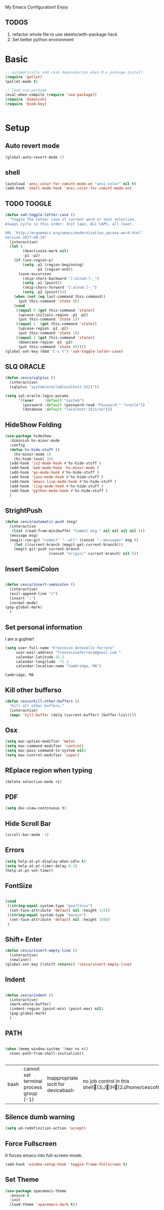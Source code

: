 My Emacs Configuration! Enjoy

** TODOS
1. refactor whole file to use skeeto/with-package hack
2. Set better python environment

* Basic

  #+BEGIN_SRC emacs-lisp
;; automatically add cask dependencies when M-x package-install
(require 'pallet)
(pallet-mode t)

;; load use-package
(eval-when-compile (require 'use-package))
(require 'diminish)
(require 'bind-key)


  #+END_SRC

* Setup

** Auto revert mode
   #+begin_src emacs-lisp
(global-auto-revert-mode 1)
   #+end_src

** shell
   #+begin_src emacs-lisp
(autoload 'ansi-color-for-comint-mode-on "ansi-color" nil t)
(add-hook 'shell-mode-hook 'ansi-color-for-comint-mode-on)
   #+end_src

** TODO TOOGLE
   #+begin_src emacs-lisp
(defun xah-toggle-letter-case ()
  "Toggle The letter case of current word or text selection.
Always cycle in this order: Init Caps, ALL CAPS, all lower.

URL `http://ergoemacs.org/emacs/modernization_upcase-word.html'
Version 2017-04-19"
  (interactive)
  (let (
        (deactivate-mark nil)
        -p1 -p2)
    (if (use-region-p)
        (setq -p1 (region-beginning)
              -p2 (region-end))
      (save-excursion
        (skip-chars-backward "[:alnum:]-_")
        (setq -p1 (point))
        (skip-chars-forward "[:alnum:]-_")
        (setq -p2 (point))))
    (when (not (eq last-command this-command))
      (put this-command 'state 0))
    (cond
     ((equal 0 (get this-command 'state))
      (upcase-initials-region -p1 -p2)
      (put this-command 'state 1))
     ((equal 1  (get this-command 'state))
      (upcase-region -p1 -p2)
      (put this-command 'state 2))
     ((equal 2 (get this-command 'state))
      (downcase-region -p1 -p2)
      (put this-command 'state 0)))))
(global-set-key (kbd "C-c t") 'xah-toggle-letter-case)
   #+end_src

** SLQ ORACLE
   #+begin_src emacs-lisp
(defun cesco/sqlplus ()
  (interactive)
  (sqlplus "system/oracle@localhost:1521"))

(setq sql-oracle-login-params
      '((user     :default "system")
        (password :default (password-read "Password:" "oracle"))
        (database :default "localhost:1521/xe")))
   #+end_src

** HideShow Folding
   #+begin_src emacs-lisp
(use-package hideshow
  :diminish hs-minor-mode
  :config
  (defun hs-hide-stuff ()
    (hs-minor-mode 1)
    (hs-hide-level 3))
  (add-hook 'js2-mode-hook #'hs-hide-stuff )
  (add-hook 'web-mode-hook 'hs-minor-mode )
  (add-hook 'go-mode-hook #'hs-hide-stuff )
  (add-hook 'java-mode-hook #'hs-hide-stuff )
  (add-hook 'emacs-lisp-mode-hook #'hs-hide-stuff )
  (add-hook 'lisp-mode-hook #'hs-hide-stuff )
  (add-hook 'python-mode-hook #'hs-hide-stuff )
  )
   #+end_src

** StrightPush
   #+begin_src emacs-lisp
(defun cesco/automatic-push (msg)
  (interactive
   (list (read-from-minibuffer "Commit msg:" nil nil nil nil )))
  (message msg)
  (magit-run-git "commit" "--all" (concat "--message=" msg ))
    (let ((current-branch (magit-get-current-branch)))
    (magit-git-push current-branch
                    (concat "origin/" current-branch) nil )))
   #+end_src

** Insert SemiColon
   #+begin_src emacs-lisp

(defun cesco/insert-semicolon ()
  (interactive)
  (evil-append-line "1")
  (insert ";")
  (normal-mode)
(pop-global-mark)
  )
   #+end_src

** Set personal information
   I am a gopher!
   #+BEGIN_SRC emacs-lisp
   (setq user-full-name "Francesco Antonello Ferraro"
        user-mail-address "francescoaferraro@gmail.com "
        calendar-latitude 42.2
        calendar-longitude -71.1
        calendar-location-name "Cambridge, MA")
   #+END_SRC

   #+RESULTS:
   : Cambridge, MA

** Kill other bufferso

   #+BEGIN_SRC emacs-lisp
     (defun cesco/kill-other-buffers ()
       "Kill all other buffers."
       (interactive)
       (mapc 'kill-buffer (delq (current-buffer) (buffer-list))))
   #+END_SRC

** Osx

   #+BEGIN_SRC emacs-lisp
(setq mac-option-modifier 'meta)
(setq mac-command-modifier 'control)
(setq mac-pass-command-to-system nil)
(setq mac-control-modifier 'super)
   #+END_SRC

** REplace region when typing

   #+BEGIN_SRC emacs-lisp
(delete-selection-mode +1)
   #+END_SRC

** PDF

   #+BEGIN_SRC emacs-lisp
(setq doc-view-continuous t)
   #+END_SRC

** Hide Scroll Bar

   #+begin_src emacs-lisp
(scroll-bar-mode -1)
   #+end_src

** Errors

   #+BEGIN_SRC emacs-lisp
(setq help-at-pt-display-when-idle t)
(setq help-at-pt-timer-delay 0.1)
(help-at-pt-set-timer)
   #+END_SRC

** FontSize

   #+BEGIN_SRC emacs-lisp

(cond
 ((string-equal system-type "gnu/linux")
  (set-face-attribute 'default nil :height 115))
 ((string-equal system-type "darwin")
  (set-face-attribute 'default nil :height 150))
 )

   #+END_SRC

** Shift+ Enter

   #+BEGIN_SRC emacs-lisp
     (defun cesco/insert-empty-line ()
       (interactive)
       (newline))
     (global-set-key [(shift return)] 'cesco/insert-empty-line)
   #+END_SRC

** Indent
   #+BEGIN_SRC emacs-lisp

     (defun cesco/indent ()
       (interactive)
       (mark-whole-buffer)
       (indent-region (point-min) (point-max) nil)
       (pop-global-mark)
       )

   #+END_SRC

** PATH

   #+BEGIN_SRC emacs-lisp

(when (memq window-system '(mac ns x))
  (exec-path-from-shell-initialize))


   #+END_SRC

   #+RESULTS:
   | bash | cannot set terminal process group (-1) | Inappropriate ioctl for devicebash | no job control in this shell[3;J[H[2J/home/cescoferraro/.nvm/versions/node/v6.10.2/bin | bash | cannot set terminal process group (-1) | Inappropriate ioctl for devicebash | no job control in this shell[3;J[H[2Jbash | cannot set terminal process group (-1) | Inappropriate ioctl for devicebash | no job control in this shell[3;J[H[2Jbash | cannot set terminal process group (-1) | Inappropriate ioctl for devicebash | no job control in this shell[3;J[H[2J/home/cescoferraro/.cargo/bin | /home/cescoferraro/bin | /usr/local/sbin | /usr/local/bin | /usr/sbin | /usr/bin | /sbin | /bin | /usr/games | /usr/local/games |

** Silence dumb warning

   #+BEGIN_SRC emacs-lisp
(setq ad-redefinition-action 'accept)
   #+END_SRC

** Force Fullscreen
   It forces emacs into full-screen-mode.
   #+BEGIN_SRC emacs-lisp
(add-hook 'window-setup-hook 'toggle-frame-fullscreen t)
   #+END_SRC

** Set Theme
   #+BEGIN_SRC emacs-lisp
(use-package spacemacs-theme
  :ensure t
  :init
  (load-theme 'spacemacs-dark t))
   #+END_SRC

** Hide ToolBar

   #+BEGIN_SRC emacs-lisp
(tool-bar-mode -1)
   #+END_SRC

** DEletion Mode
   #+BEGIN_SRC emacs-lisp
   (delete-selection-mode 1)
   #+END_SRC

   #+RESULTS:
   : t

** SimpleClipo

   #+BEGIN_SRC emacs-lisp
     (use-package simpleclip :ensure t
       :config

       (defun copy-to-x-clipboard ()
         (interactive)
         (let ((thing (if (region-active-p)
   		       (buffer-substring-no-properties (region-beginning) (region-end))
   		     (thing-at-point 'symbol))))
   	(simpleclip-set-contents thing)
   	(message "thing => clipboard!")))

       (defun paste-from-x-clipboard()
         "Paste string clipboard"
         (interactive)
         (insert (simpleclip-get-contents)))

       ;; Press `Alt-Y' to paste from clibpoard when in minibuffer
       (defun my/paste-in-minibuffer ()
         (local-set-key (kbd "M-y") 'paste-from-x-clipboard))
       (add-hook 'minibuffer-setup-hook 'my/paste-in-minibuffer)
       )
   #+END_SRC

** Autosave & backup files

   #+BEGIN_SRC emacs-lisp

(setq backup-directory-alist
      `((".*" . ,temporary-file-directory)))
(setq auto-save-file-name-transforms
      `((".*" ,temporary-file-directory t)))

   #+END_SRC

** Y&N

   #+BEGIN_SRC emacs-lisp
     (defalias 'yes-or-no-p 'y-or-n-p)
   #+END_SRC

** Narrow & WIdening

   #+BEGIN_SRC emacs-lisp
(defun narrow-or-widen-dwim (p)
  "If the buffer is narrowed, it widens. Otherwise, it narrows intelligently.
Intelligently means: region, org-src-block, org-subtree, or defun,
whichever applies first.
Narrowing to org-src-block actually calls `org-edit-src-code'.

With prefix P, don't widen, just narrow even if buffer is already
narrowed."
  (interactive "P")
  (declare (interactive-only))
  (cond ((and (buffer-narrowed-p) (not p)) (widen))
        ((region-active-p)
         (narrow-to-region (region-beginning) (region-end)))
        ((derived-mode-p 'org-mode)
         ;; `org-edit-src-code' is not a real narrowing command.
         ;; Remove this first conditional if you don't want it.
         (cond ((ignore-errors (org-edit-src-code))
                (delete-other-windows))
               ((org-at-block-p)
                (org-narrow-to-block))
               (t (org-narrow-to-subtree))))
        (t (narrow-to-defun))))

;; (define-key endless/toggle-map "n" #'narrow-or-widen-dwim)
;; This line actually replaces Emacs' entire narrowing keymap, that's
;; how much I like this command. Only copy it if that's what you want.
(define-key ctl-x-map "n" #'narrow-or-widen-dwim)

(eval-after-load 'org-src
  '(define-key org-src-mode-map
     "\C-x\C-s" #'org-edit-src-exit))

   #+END_SRC

** Prefer vertical window

   #+BEGIN_SRC emacs-lisp
(setq split-width-threshold 1 )
   #+END_SRC

* Org

  #+BEGIN_SRC emacs-lisp
;; NO spell check for embedded snippets
(defadvice org-mode-flyspell-verify (after org-mode-flyspell-verify-hack activate)
  (let ((rlt ad-return-value)
	(begin-regexp "^[ \t]*#\\+begin_\\(src\\|html\\|latex\\)")
	(end-regexp "^[ \t]*#\\+end_\\(src\\|html\\|latex\\)")
	old-flag
	b e)
    (when ad-return-value
      (save-excursion
	(setq old-flag case-fold-search)
	(setq case-fold-search t)
	(setq b (re-search-backward begin-regexp nil t))
	(if b (setq e (re-search-forward end-regexp nil t)))
	(setq case-fold-search old-flag))
      (if (and b e (< (point) e)) (setq rlt nil)))
    (setq ad-return-value rlt)))


(defun my/flyspell-hack ()
  (flyspell-mode 1)
  (flyspell-mode -1))

(use-package org
  :after (flyspell)
  :defer t
  :config
  (require 'ox-latex)
  (require 'htmlize)
  (require 'org-bullets)
  (require 'ox-reveal)
  (setq ispell-dictionary "pt_BR")
  (setq org-reveal-root "http://cdn.jsdelivr.net/reveal.js/3.0.0/")
  (diminish 'visual-line-mode)
  (setq org-reveal-mathjax t)
  (setq org-support-shift-select t)
  (setq org-src-fontify-natively t)
  (setq org-src-preserve-indentation t)
  (setq org-confirm-babel-evaluate nil)
  (org-babel-do-load-languages
   'org-babel-load-languages
   '((emacs-lisp . t)
     (python . t)
     (go . t)
     (java . t)
     (lisp . t)))

  (add-hook 'org-mode-hook 'my/flyspell-hack)
  (add-hook 'org-mode-hook (lambda () (org-bullets-mode t)))
  (add-hook 'org-mode-hook #'visual-line-mode)

)

  #+END_SRC

* Packages

** Smooth Scrolling
   #+begin_src emacs-lisp
(setq scroll-margin 5
      scroll-conservatively 9999
      scroll-step 1)
   #+end_src

** HUGO
   #+begin_src emacs-lisp
(defun cesco/easy-hugo ()
  (interactive)
  (evil-define-key
    (list 'normal 'insert 'visual 'motion)
    easy-hugo-mode-map
    "n" 'easy-hugo-newpost
    "D" 'easy-hugo-article
    "p" 'easy-hugo-preview
    "P" 'easy-hugo-publish
    "o" 'easy-hugo-open
    "d" 'easy-hugo-delete
    "e" 'easy-hugo-open
    "c" 'easy-hugo-open-config
    "f" 'easy-hugo-open
    "N" 'easy-hugo-no-help
    "v" 'easy-hugo-view
    "r" 'easy-hugo-refresh
    "g" 'easy-hugo-refresh
    "s" 'easy-hugo-sort-time
    "S" 'easy-hugo-sort-char
    "G" 'easy-hugo-github-deploy
    "A" 'easy-hugo-amazon-s3-deploy
    "C" 'easy-hugo-google-cloud-storage-deploy
    "q" 'evil-delete-buffer
    (kbd "TAB") 'easy-hugo-open
    (kbd "RET") 'easy-hugo-preview)
  (define-key global-map (kbd "C-c C-e") 'easy/hugo))


(use-package easy-hugo
  :after (helm-ag)
  :ensure t
  :config
  (setq easy-hugo-basedir "~/go/src/github.com/cescoferraro/me/"
	easy-hugo-postdir "content/blog"
        easy-hugo-url "http://127.0.0.1:1313/me"
        easy-hugo-preview-url "http://127.0.0.1:1313/me"
        easy-hugo-sshdomain "me"
        easy-hugo-root "~/go/src/github.com/cescoferraro/me/"
        easy-hugo-previewtime "500")
  (add-hook 'easy-hugo-mode-hook 'cesco/easy-hugo))

   #+end_src

** DIRED+
   #+begin_src emacs-lisp
(defun my-dired-view-file ()
  (interactive)
  (dired-view-file)
  (local-set-key (kbd "C-l") 'View-quit))

(defadvice neo-buffer--get-nodes
    (after neo-buffer--get-nodes-new-sorter activate)
  (setq ad-return-value
        (let ((nodes ad-return-value)
              (comparator (lambda (s1 s2) (string< (downcase (reverse-file-extension s1))
                                                   (downcase (reverse-file-extension s2))))))
          (apply 'cons (mapcar (lambda (x) (sort (apply x (list nodes))
                                                 comparator))
                               '(car cdr))))))

(defun reverse-file-extension(filename)
  (mapconcat 'identity (reverse (split-string filename "\\.")) "."))


(use-package dired
  :ensure nil
  :init
  (let ((gls "/usr/local/bin/gls"))
    (if (file-exists-p gls) (setq insert-directory-program gls)))
  :config
  (define-key dired-mode-map (kbd "C-l") 'my-dired-view-file)
  (define-key dired-mode-map (kbd "C-u") 'dired-up-directory)
  (setq dired-listing-switches "-aBhl  --group-directories-first ")
  (define-key dired-mode-map (kbd "H") 'tabbar-backward)
  (define-key dired-mode-map (kbd "L") 'tabbar-forward)
  (define-key dired-mode-map (kbd "RET") 'dired-find-alternate-file)
  (define-key dired-mode-map (kbd "TAB") 'dired-find-alternate-file)
  (define-key dired-mode-map (kbd "^") (lambda () (interactive) (find-alternate-file ".."))))

(use-package all-the-icons-dired
  :commands (all-the-icons-dired-mode)
  :init
  (add-hook 'dired-mode-hook 'all-the-icons-dired-mode))
   #+end_src

** Zoom-window
   #+begin_src emacs-lisp
(use-package zoom-window
  :after evil-leader
  :bind (("C-x 1" . my-zoom-window-zoom))
  :config
  (setq zoom-window-mode-line-color "#6C71C4")
  (defun my-zoom-window-zoom ()
    (interactive)
    (zoom-window-zoom)
    (powerline-reset))
  (evil-leader/set-key "z" 'my-zoom-window-zoom)
  )

   #+end_src

** Move-text
   #+begin_src emacs-lisp
(use-package move-text
  :ensure t
  :config (progn
	    (global-set-key [(control shift j)] 'move-text-down)
	    (global-set-key [(control shift k)] 'move-text-up)
	    )
  )
   #+end_src

** Nyan Mode

   #+begin_src emacs-lisp
(use-package nyan-mode :ensure t :config (nyan-mode))
   #+end_src

** Emojis

   #+begin_src emacs-lisp
(use-package emojify
  :ensure t
  :config (progn
  (add-hook 'after-init-hook #'global-emojify-mode)))
(use-package emoji-cheat-sheet-plus
  :defer t
  :init
  (progn
    (global-set-key (kbd "C-c M-e") 'emoji-cheat-sheet-plus-insert)))
   #+end_src

** Helm

   #+BEGIN_SRC emacs-lisp
(use-package helm
  :ensure t
  :bind (("M-x" . helm-M-x))
  :config
  (define-key global-map (kbd "C-x C-f") 'helm-find-files))

(use-package helm-projectile
  :ensure t
  :config
  (global-set-key (kbd "C-x C-p") 'helm-projectile))
   #+END_SRC

** CSS

   #+BEGIN_SRC emacs-lisp
(defun cesco/pcss ()
  (interactive)
  (if (file-exists-p (executable-find "tcm"))
      (if (projectile-project-p)
	  (if (file-exists-p (concat (projectile-project-root) "tslint.json" ))
	      (let ((default-directory (file-name-directory (buffer-file-name))))
		(shell-command (concat "tcm -p *.pcss")))))
    (message "tcm binary dos not exist!!")))

(use-package css-mode
  :mode (("\\.css\\'" . css-mode)
         ("\\.pcss\\'" . css-mode))
  :ensure t
  :config (add-hook 'after-save-hook #'cesco/pcss))

   #+END_SRC

** Rainbow
   #+BEGIN_SRC emacs-lisp
(use-package rainbow-mode
  :ensure t
  :diminish rainbow-mode
  :config
  (add-hook 'prog-mode-hook 'rainbow-mode))
(use-package rainbow-delimiters
	  :ensure t
  :config
  (add-hook 'prog-mode-hook 'rainbow-delimiters-mode))
   #+END_SRC

** Openwith

   #+BEGIN_SRC emacs-lisp
(use-package openwith
	  :ensure t
	  :config
	  (openwith-mode t)
	  (setq openwith-associations '(("\\.pdf\\'" "evince" (file)))))
   #+END_SRC

** Iedit

   #+BEGIN_SRC emacs-lisp
(use-package iedit :ensure t)
   #+END_SRC

** Editorconfig
   #+BEGIN_SRC emacs-lisp
(use-package editorconfig
   :diminish editorconfig-mode
   :config
  (editorconfig-mode 1))
   #+END_SRC

** Projectile
   #+BEGIN_SRC emacs-lisp
(use-package projectile
	  :config
  (setq projectile-completion-system 'helm)
	  (projectile-global-mode))
   #+END_SRC

** Emmet
   #+BEGIN_SRC emacs-lisp
     (use-package emmet-mode
       :ensure t
       :diminish emmet-mode
       :init
       (add-hook 'html-mode-hook 'emmet-mode)
       (add-hook 'web-mode-hook 'emmet-mode))
   #+END_SRC

** Linum

   #+BEGIN_SRC emacs-lisp

     (use-package linum-relative
       :diminish linum-relative-mode
       :ensure t
       :config
       (progn
         (add-hook 'prog-mode-hook 'linum-mode)
         (add-hook 'prog-mode-hook 'linum-relative-global-mode)
         (setq linum-relative-current-symbol "")
         )
       )

   #+END_SRC

** Flycheck

   #+BEGIN_SRC emacs-lisp

(use-package flycheck
  :diminish flycheck-mode
  :bind (("M-n" . flycheck-next-error) ("M-p" . flycheck-previous-error))
  :config
  (global-flycheck-mode)
  (flycheck-add-mode 'typescript-tslint 'web-mode)
  (setq-default flycheck-disabled-checkers '(emacs-lisp-checkdoc))
  (setq flycheck-display-errors-delay 0)
  (set-face-attribute 'flycheck-error nil :background "#8c5353")
  (set-face-attribute 'flycheck-warning nil :background "#535399")
  )
   #+END_SRC

** GIT

   #+BEGIN_SRC emacs-lisp
(defun cesco/magit-refresh ()
  (interactive)
  (kill-this-buffer)
  (magit-list-repositories)
  )

(defun directory-files-recursive (directory match maxdepth ignore)
  "List files in DIRECTORY and in its sub-directories.
   Return files that match the regular expression MATCH but ignore
   files and directories that match IGNORE (IGNORE is tested before MATCH. Recurse only
   to depth MAXDEPTH. If zero or negative, then do not recurse"
  (let* ((files-list '())
         (current-directory-list
          (directory-files directory t)))
    ;; while we are in the current directory
     (while current-directory-list
       (let ((f (car current-directory-list)))
         (cond
          ((and
           ignore ;; make sure it is not nil
           (string-match ignore f))
           ; ignore
            nil
           )
          ((and
            (file-regular-p f)
            (file-readable-p f)
            (string-match match f))
          (setq files-list (cons f files-list))
           )
          ((and
           (file-directory-p f)
           (file-readable-p f)
           (not (string-equal ".." (substring f -2)))
           (not (string-equal "." (substring f -1)))
           (> maxdepth 0))
           ;; recurse only if necessary
           (setq files-list (append files-list (directory-files-recursive f match (- maxdepth -1) ignore)))
           (setq files-list (cons f files-list))
           )
          (t)
          )
         )
       (setq current-directory-list (cdr current-directory-list))
       )
       files-list
     )
    )

(defun cesco/jump-to-repolist-item (&optional _button)
  "Show the status for the repository at point."
  (interactive)
  (--if-let (tabulated-list-get-id)
      (progn
	(find-file (expand-file-name it) )
	)
    (user-error "There is no repository at point")
    ) )

(defun cesco/delete-repolist-item (&optional _button)
  "Show the status for the repository at point."
  (interactive)
  (--if-let (tabulated-list-get-id)
      (when (yes-or-no-p "Delete Project?")
	(progn
	  (delete-directory (expand-file-name it) t t ))
	(cesco/magit-refresh))
    (user-error "There is no repository at point")
    ) )

(defun cesco/magit-repolist-delete (&optional _button)
  "Show the status for the repository at point."
  (interactive)
  (--if-let (tabulated-list-get-id)
      (if (yes-or-no-p "Remove Repo? ")
	  (progn
	    (delete-directory (expand-file-name it) t t)
	    (cesco/refresh)
	    )
	)
    (user-error "There is no repository at point")))

(defun cesco/magit-repolist-hook ()
  (local-set-key (kbd "C-M-g")  'magit-repolist-status)
  (evil-define-key
    (list 'normal 'insert 'visual 'motion)
    magit-repolist-mode-map
    (kbd "d") 'cesco/delete-repolist-item
    (kbd "q") 'kill-this-buffer
    (kbd "RET") 'cesco/jump-to-repolist-item
    (kbd "d") 'cesco/magit-repolist-delete
    (kbd "r") 'cesco/magit-refresh
    (kbd "TAB") 'magit-repolist-status)
  (message "cesco/magit-repolist-hook")
  )

(defun get-random-element (list)
  "Returns a random element of LIST."
  (if (and list (listp list))
      (nth (random (1- (1+ (length list)))) list)
    (error "Argument to get-random-element not a list or the list is empty")))

(defun cesco/test ()
  (interactive)
  (get-random-element (delete ".." (delete "." (directory-files "~/go/src/github.com/cescoferraro/achars") ) ) )
  )

(use-package git-gutter-fringe
  :diminish git-gutter-mode
  :config
  (global-git-gutter-mode t)
  (set-face-foreground 'git-gutter-fr:modified "yellow")
  (set-face-foreground 'git-gutter-fr:added    "blue")
  (set-face-foreground 'git-gutter-fr:deleted  "white")
  (setq git-gutter-fr:side 'left-fringe))

(use-package magit
  :after evil-leader
  :bind ("C-c r" . cesco/automatic-push)
  :config
  (setq magit-auto-revert-mode nil)
  (setq magit-repository-directories
	`(("~/go/src/github.com/cescoferraro" . 1)
	  (,user-emacs-directory              . 1)))

  (setq magit-repolist-columns
	'(("Name"    25 magit-repolist-column-ident                  ())
	  ("D"        1 magit-repolist-column-dirty                  ())
	  ("Behind "    5  magit-repolist-column-unpulled-from-upstream ((:right-align t)))
	  ("Ahead "    5  magit-repolist-column-unpushed-to-upstream   ((:right-align t)))
	  ("Version" 25 magit-repolist-column-version                ())
	  ))

  ;; Evil Keybinding
  (evil-leader/set-key "g" 'magit-status)
  (add-hook 'magit-repolist-mode-hook 'cesco/magit-repolist-hook)
  )

(use-package magit-gitflow
  :after (magit)
  :config
  (evil-define-key
    'normal magit-mode-map (kbd ">") 'magit-gitflow-popup)
  :init
  (add-hook 'magit-mode-hook 'turn-on-magit-gitflow))

(use-package evil-magit
  :after magit
  :ensure t )

   #+END_SRC

** Hl-line+
   #+BEGIN_SRC emacs-lisp
   #+END_SRC

** Which-Keys

   #+BEGIN_SRC emacs-lisp
(use-package which-key :ensure t :diminish which-key-mode :config (which-key-mode))
   #+END_SRC

** Twitter

   #+BEGIN_SRC emacs-lisp
(use-package twittering-mode
  :config
  (setq twittering-use-master-password t)
  (setq twittering-icon-mode t)
  (setq twittering-timer-interval 300)
  (setq twittering-url-show-status nil))
   #+END_SRC

** Neotree
   #+BEGIN_SRC emacs-lisp
(defun cesco/extension-icons ()
  (add-to-list 'all-the-icons-icon-alist
	       '("^dobi.yaml"
		 all-the-icons-alltheicon "terminal"
		 :height 1.0
		 :face all-the-icons-pink))
  (add-to-list 'all-the-icons-icon-alist
	       '("\\.pcss$"
		 all-the-icons-alltheicon "css3"
		 :height 1.0
		 :face all-the-icons-red))
  (add-to-list 'all-the-icons-icon-alist
	       '("\\.tsx$"
		 all-the-icons-alltheicon "react"
		 :height 1.0
		 :face all-the-icons-blue))
  (add-to-list 'all-the-icons-icon-alist
	       '("\\.ts$"
		 all-the-icons-alltheicon "react"
		 :height 1.0
		 :face all-the-icons-blue))
  (add-to-list 'all-the-icons-icon-alist
	       '("\\.d.ts$"
		 all-the-icons-alltheicon "react"
		 :height 1.0
		 :face all-the-icons-blue))
  )

(defun cesco/neotree-copy ()
  (neotree-copy-filepath-to-yank-ring)
  (message "Path copied to the kill ring!")
  )

(defun cesco/neotree-toogle ()
  (interactive)
  (if (string-equal " *NeoTree*" (buffer-name))
      (progn
	(delete-window)
	(kill-buffer " *NeoTree*")
	(message "have just deleted neotree window"))
    (progn
      (if (get-buffer " *NeoTree*")
	  (progn
	    (message "neotree buffer was opened")
	    (kill-buffer " *NeoTree*"))
	(progn
	  (if (projectile-project-p)
	      (neotree-projectile-action)
	    (neotree-toggle))
	  (message "have just popped neotree")))))
  )

(defun cesco/neotree-evil ()
  (define-key evil-normal-state-local-map (kbd "q") 'neotree-hide)
  (define-key evil-normal-state-local-map (kbd "I") 'neotree-hidden-file-toggle)
  (define-key evil-normal-state-local-map (kbd "z") 'neotree-stretch-toggle)
  (define-key evil-normal-state-local-map (kbd "1") 'neotree-change-root)
  (define-key evil-normal-state-local-map (kbd "R") 'neotree-refresh)
  (define-key evil-normal-state-local-map (kbd "m") 'neotree-rename-node)
  (define-key evil-normal-state-local-map (kbd "n") 'neotree-create-node)
  (define-key evil-normal-state-local-map (kbd "c") 'neotree-copy-node)
  (define-key evil-normal-state-local-map (kbd "C") 'cesco/neotree-copy)
  (define-key evil-normal-state-local-map (kbd "d") 'neotree-delete-node)
  (define-key evil-normal-state-local-map (kbd "s") 'neotree-enter-vertical-split)
  (define-key evil-normal-state-local-map (kbd "S") 'neotree-enter-horizontal-split)
  (define-key evil-normal-state-local-map (kbd "RET") 'neotree-enter)
  (define-key evil-normal-state-local-map (kbd "TAB") 'neotree-enter))

(use-package find-file-in-project :ensure t)
(use-package all-the-icons :ensure t :config (cesco/extension-icons))
(use-package neotree
  :after (evil evil-leader)
  :ensure all-the-icons
  :bind ([f2] . neotree-projectile-action)
  :config (evil-leader/set-key "m" 'cesco/neotree-toogle)
  :init (progn
	  (setq neo-theme (if window-system 'icons 'nerd)) ; 'classic, 'nerd, 'ascii, 'arrow
      (setq neo-force-change-root t)
	  (setq neo-show-hidden-files nil)
	  (add-hook 'neotree-mode-hook 'cesco/neotree-evil)))
   #+END_SRC

   #+RESULTS:

** Ivy

   #+BEGIN_SRC emacs-lisp
     (use-package counsel :ensure t)
     (use-package swiper
       :diminish ivy-mode
       :ensure t
       :config
       (progn
         (ivy-mode 1)
         (setq ivy-use-virtual-buffers t)
         (setq enable-recursive-minibuffers t)
         (global-set-key "\C-s" 'swiper)
         (global-set-key (kbd "C-c C-r") 'ivy-resume)
         (global-set-key (kbd "<f6>") 'ivy-resume)
         (global-set-key (kbd "<f1> f") 'counsel-describe-function)
         (global-set-key (kbd "<f1> v") 'counsel-describe-variable)
         (global-set-key (kbd "<f1> l") 'counsel-find-library)
         ;; (global-set-key (kbd "<f2> i") 'counsel-info-lookup-symbol)
         ;; (global-set-key (kbd "<f2> u") 'counsel-unicode-char)
         (global-set-key (kbd "C-c k") 'counsel-ag)
         (global-set-key (kbd "C-x l") 'counsel-locate)
         (global-set-key (kbd "C-S-o") 'counsel-rhythmbox)
         (define-key read-expression-map (kbd "C-r") 'counsel-expression-history)
         )
       )


   #+END_SRC

** Golden-ratio

   #+BEGIN_SRC emacs-lisp
     (use-package golden-ratio
       :diminish golden-ratio-mode
   	    :config
   	    (golden-ratio-mode 1))
   #+END_SRC

** Beacon

   #+BEGIN_SRC emacs-lisp
(use-package beacon
:diminish beacon-mode
:ensure t
:config
(progn
(beacon-mode 1)
(setq beacon-push-mark 35)
(setq beacon-color "#666600")))
   #+END_SRC

** Eldoc

   #+begin_src emacs-lisp
(use-package eldoc :ensure t :diminish eldoc-mode)
   #+end_src


** ModeLine

   #+BEGIN_SRC emacs-lisp
(use-package spaceline :ensure t)

(use-package spaceline-config
  :ensure spaceline
  :config
  (setq-default
   powerline-height 24
   powerline-default-separator 'curve
   mode-line-format '("%e" (:eval (spaceline-ml-main)))
   spaceline-highlight-face-func 'spaceline-highlight-face-evil-state
   spaceline-flycheck-bullet "❖ %s"
   spaceline-separator-dir-left '(left . left)
   spaceline-separator-dir-right '(right . right))
  (set-face-attribute 'spaceline-evil-emacs nil :background "#Ff8c00"  )
  (set-face-attribute 'spaceline-evil-insert nil :background "#5fd7ff" :foreground "black")
  (set-face-attribute 'spaceline-evil-motion nil :background "#Eecfa1")
  (set-face-attribute 'spaceline-evil-normal nil :background "#FF5722" :foreground "white")
  (set-face-attribute 'spaceline-evil-replace nil :background "#f92672")
  (set-face-attribute 'spaceline-evil-visual nil :background "#fd971f")
  (set-face-attribute 'powerline-active1 nil :background "grey10" :foreground "white smoke")
  (set-face-attribute 'mode-line-buffer-id nil :foreground "#E1BEE7" :background "#8b0000")
  (set-face-attribute 'mode-line-emphasis  nil :foreground "white" :background "purple")
  (set-face-attribute 'mode-line nil :foreground "Black" :background "black" :box nil)
  (set-face-attribute 'mode-line-inactive nil :background "#4682b4" :box nil)
  (set-face-attribute 'powerline-active1 nil :foreground "White" :background "grey22" :box nil)
  (set-face-attribute 'powerline-active2 nil :foreground "Black" :background "grey22" :box nil)
  (spaceline-install
    'main
    '(
      (evil-state :face highlight-face :when t)
      (projectile-root  :face mode-line-emphasis)
      ((remote-host buffer-id version-control) :separator "  " :face mode-line-buffer-id )
      (nyan-cat)
      (process :when active))
    '((selection-info :face region :when mark-active)
      ((flycheck-error flycheck-warning flycheck-info) :when active)
      (which-function)
      (major-mode  :face mode-line-emphasis)
      (global :when active)
      )))
   #+END_SRC

** Yasnippet

   #+BEGIN_SRC emacs-lisp
   (use-package yasnippet
   :diminish yas-minor-mode
   :config
	  (yas-global-mode 1))
   #+END_SRC
   #+begin_src emacs-lisp
(use-package undo-tree
	  :diminish undo-tree-mode
	  :init (global-undo-tree-mode))
   #+end_src

** Company
   #+BEGIN_SRC emacs-lisp
(use-package company
  :ensure t
  :diminish company-mode
  :config
  (progn
    (add-to-list 'company-backends '(company-elisp  :with company-yasnippet))
    (define-key company-active-map (kbd "M-n") nil)
    (define-key company-active-map (kbd "M-p") nil)
    (define-key company-active-map (kbd "C-n") #'company-select-next)
    (define-key company-active-map (kbd "C-p") #'company-select-previous)
    (require 'company-emacs-eclim)
    (company-emacs-eclim-setup)
    (global-company-mode +1))
  :init
  (progn
    (setq company-dabbrev-downcase 0)
    (setq company-idle-delay 0)
    (setq company-dabbrev-code-everywhere t)
    (setq company-minimum-prefix-length 1)
    (setq-default company-idle-delay 0)
    (setq-default company-tooltip-align-annotations t)
    )
  )
   #+END_SRC

** Startup Screen
   #+BEGIN_SRC emacs-lisp
(setq inhibit-startup-screen t)
(use-package dashboard
  :config
  (dashboard-setup-startup-hook))

   #+END_SRC

** SmartParens
   #+BEGIN_SRC emacs-lisp

     (use-package smartparens
       :ensure smartparens
       :diminish smartparens-mode
       :config
       (progn
         (require 'smartparens-config)
         (require 'smartparens-html)
         (require 'smartparens-python)
         (require 'smartparens-latex)
         (smartparens-global-mode t)
         (show-smartparens-global-mode t)
         )

       )

   #+END_SRC

** Engine Mode

   #+BEGIN_SRC emacs-lisp
;; engine
;; Search engines integrated into Emacs.
(use-package engine-mode
  :commands (engine/search-github engine/search-google)
  :config

  (global-set-key (kbd "C-c g") 'engine/search-google)
  (defengine github
    "https://github.com/search?ref=simplesearch&q=%s"
    :keybinding "h")
  (defengine google
    "http://www.google.com/search?ie=utf-8&oe=utf-8&q=%s"
    :keybinding "g"))
   #+END_SRC

** Expand-Region
   #+BEGIN_SRC emacs-lisp
     (use-package expand-region
       :after evil
       :ensure t
       :config
       (eval-after-load "evil" '(setq expand-region-contract-fast-key "z"))
       (evil-leader/set-key "xx" 'er/expand-region)
       (global-set-key (kbd "C-a") 'er/expand-region)
       (global-set-key (kbd "C-c a") 'er/expand-region)
       )
   #+END_SRC

** Kubernetes Timonier

   #+BEGIN_SRC emacs-lisp
     (setq timonier-k8s-proxy "http://127.0.0.1:8001")
   #+END_SRC

** tabbar

   #+BEGIN_SRC emacs-lisp
(defun cesco/tabbar-faces ()
(interactive)
 (set-face-attribute
  'tabbar-default nil
  :background "gray20"
  :foreground "gray20"
  :box '(:line-width 1 :color "gray20" :style nil))
 (set-face-attribute
  'tabbar-unselected nil
  :background "gray30"
  :foreground "white"
  :box '(:line-width 5 :color "gray30" :style nil))
 (set-face-attribute
  'tabbar-selected nil
  :background "gray75"
  :foreground "black"
  :box '(:line-width 5 :color "gray75" :style nil))
 (set-face-attribute
  'tabbar-highlight nil
  :background "white"
  :foreground "black"
  :underline nil
  :box '(:line-width 5 :color "white" :style nil))
 (set-face-attribute
  'tabbar-button nil
  :box '(:line-width 1 :color "gray20" :style nil))
 (set-face-attribute
  'tabbar-separator nil
  :background "gray20"
  :height 0.6)
 )

;; adding spaces
(defun tabbar-buffer-tab-label (tab)
  "Return a label for TAB.
That is, a string used to represent it on the tab bar."
  (let ((label  (if tabbar--buffer-show-groups
                    (format "[%s]  " (tabbar-tab-tabset tab))
                  (format "%s  " (tabbar-tab-value tab)))))
    ;; Unless the tab bar auto scrolls to keep the selected tab
    ;; visible, shorten the tab label to keep as many tabs as possible
    ;; in the visible area of the tab bar.
    (if tabbar-auto-scroll-flag
        label
      (tabbar-shorten
       label (max 1 (/ (window-width)
                       (length (tabbar-view
                                (tabbar-current-tabset)))))))))

(defun my-tabbar-buffer-groups-by-project ()
  (list
   (cond
    ((memq major-mode '(mu4e-view-mode
			mu4e-main-mode
			mu4e-headers-mode
			mu4e-view-raw-mode
			twittering-mode weibo-timeline-mode
			jabber-roster-mode jabber-chat-mode erc-mode douban-music-mode
			)) "Activity")
    ((memq major-mode '(eshell-mode term-mode shell-mode))
     (if (projectile-project-p) (projectile-project-name) "Common")
     )
    ((string-equal "*" (substring (buffer-name) 0 1))
     "Emacs"
     )
    ((memq major-mode '(fundamental-mode))
     "Emacs"
     )
    (t
     (if (projectile-project-p) (projectile-project-name) "Common")
     )
    )))


(defun my-tabbar-buffer-groups-by-all ()
  (list
   (cond
    ((string-equal "*" (substring (buffer-name) 0 1))
     "Emacs"
     )
    (t "All"))))

(use-package tabbar
  :after evil
  :init
  :config
  (cesco/tabbar-faces)
  (setq tabbar-background-color "#696969")
  (setq tabbar-cycle-scope 'tabs)
  (setq tabbar-background-color nil)
  (setq tabbar-separator (quote (1.0)))
  (setq tool-bar-mode nil)
  (global-set-key (kbd "s-{") 'tabbar-backward-group)
  (global-set-key (kbd "s-}") 'tabbar-forward-group)
  (global-set-key (kbd "s-[") 'tabbar-backward)
  (global-set-key (kbd "s-]") 'tabbar-forward)
  (setq tabbar-buffer-groups-function 'my-tabbar-buffer-groups-by-project)
  (tabbar-mode 1))
   #+END_SRC

* Languages
** Golang
*** Go path
    #+BEGIN_SRC emacs-lisp
(cond
   ((string-equal system-type "gnu/linux")(setenv "GOPATH" "/home/cescoferraro/go"))
   ((string-equal system-type "darwin")(setenv "GOPATH" "/Users/cesco/go")))
(add-to-list 'exec-path (concat (getenv "GOPATH")  "/bin"))
(add-to-list 'load-path (concat (getenv "GOPATH")  "/src/github.com/golang/lint/misc/emacs"))
    #+END_SRC
*** Go-mode
    #+BEGIN_SRC emacs-lisp
(use-package go-mode
  :ensure t
  :if (executable-find "go")
  :bind (:map go-mode-map
              ("M-." . godef-jump)
              ("C-c C-a" . go-import-add)
              ("C-c C-r" . go-remove-unused-imports)
              ("C-c C-i" . go-goto-imports)
              ("C-c C-c" . compile))
  :after evil
  :init
    (setq gofmt-command "goimports")
  :config

  (evil-leader/set-key-for-mode 'go-mode "j" 'godef-jump)
  (defun my-go-mode-hook ()
    (setq tab-width 8)
    (if (not (string-match "go" compile-command))
	(set (make-local-variable 'compile-command) "go build -v && go test -v && go vet"))
    (load-file "$GOPATH/src/github.com/dominikh/go-mode.el/go-guru.el")
    )
  (add-hook 'go-mode-hook 'go-eldoc-setup)
  (add-hook 'go-mode-hook 'my-go-mode-hook)
    (add-hook 'before-save-hook 'gofmt-before-save)
  )
    #+END_SRC

*** GoLint
    #+begin_src emacs-lisp
  (use-package golint :ensure t)
    #+end_src

*** Go ElDoc
    #+begin_src emacs-lisp
(use-package go-eldoc
  :after (go-mode hydra)
  :config
  (add-hook 'go-mode-hook 'go-eldoc-setup))
    #+end_src

*** Go-company

    #+BEGIN_SRC emacs-lisp
(use-package company-go
  :ensure t
  :config
  (defun cesco/g-yas ()
    (add-to-list (make-local-variable 'company-backends) '(company-go :with company-yasnippet)))
  (add-hook 'go-mode-hook 'cesco/g-yas)
  (setq company-go-show-annotation t)
  (setq company-go-insert-arguments t))
    #+END_SRC

*** GoSnippets
    #+begin_src emacs-lisp
(use-package go-snippets
  :after (go-mode hydra))
    #+end_src

*** GoDoctor
    #+begin_src emacs-lisp
(use-package godoctor
  :after (go-mode hydra)
  :if (executable-find "godoctor")
  :bind (:map go-mode-map ("C-M-z" . hydra-godoctor/body))
  :config
  (defhydra hydra-godoctor (:hint nil :color blue :column 4)
  "
     ^Up^            ^Down^        ^Other^
----------------------------------------------
[_a_]   Next     [_d_] Unmark    [_f_] Unmark
[_s_]   Skip
^ ^
"
    ("a" godoctor-rename :exit t)
    ("s" godoctor-extract )
    ("d" godoctor-toggle )
    ("f" godoctor-godoc )))

    #+end_src

*** GoGuru
    #+begin_src emacs-lisp
(use-package go-guru
  :after (go-mode hydra)
  :if (executable-find "guru")
  :demand t
  :init
  (defun shackra/go-mode-set-scope ()
    (when (eq major-mode 'go-mode)
      (set (make-local-variable 'go-guru-scope)
           (concat (projectile-project-root) "..."))))
  :bind (:map go-mode-map
              ("M-." . go-guru-definition)
              ("C-M-g" . hydra-go-guru/body))
  :config
  (defhydra hydra-go-guru (:color blue :columns 2)
    "Contesta preguntas sobre código fuente escrito en Go"
    ("a" go-guru-callees "Receptores de llamada, función bajo punto actual")
    ("s" go-guru-callers "Llamadores, función bajo punto actual")
    ("d" go-guru-callstack "Muestra grafo de llamadas desde una raíz, función bajo punto actual")
    ("f" go-guru-describe "Describe la sintaxis seleccionada, su tipo y métodos")
    ("g" go-guru-freevars "Enumera las variables libres, marca actual")
    ("h" go-guru-referrers "Enumera referencias al objeto, identificador marcado")
    ("j" go-guru-peers "Enumera un set de remitentes/destinatarios para las operaciones enviar/recibir de este canal")
    ("k" go-guru-pointsto "Muestra lo que apunta, expresión marcada")
    ("l" go-guru-implements "Describe la relación de implementación para tipos en un paquete conteniendo el cursor")
    ("ñ" go-guru-whicherrs "Muestra globales, constantes y tipos, expresión marcada (de tipo 'error')"))
  (add-hook 'go-mode-hook #'go-guru-hl-identifier-mode)
  (add-hook 'projectile-mode-hook #'shackra/go-mode-set-scope))
    #+end_src

** Java
*** Gradle
    skdbfjsdf
    #+BEGIN_SRC emacs-lisp
(use-package groovy-mode
  :ensure t
  :defer t
  :mode (("\\.groovy$" . groovy-mode)
         ("\\.gradle$" . groovy-mode))
  :config (add-hook 'groovy-mode-hook 'turn-on-evil-mode))

(use-package gradle-mode
  :ensure t
  :diminish gradle-mode
  :config
  (progn
    (defun build-and-run ()
      (interactive)
      (gradle-run "build run"))

    (define-key gradle-mode-map (kbd "C-c C-r") 'build-and-run)
    ))

(add-hook 'java-mode-hook '(lambda() (gradle-mode 1)))

    #+END_SRC
*** Eclim
    #+BEGIN_SRC emacs-lisp
(add-hook 'java-mode-hook (lambda ()
                            (setq c-basic-offset 4
                                  tab-width 4
                                  indent-tabs-mode t)))


(defun cesco/eclim-evil ()
  (evil-leader/set-key-for-mode 'eclim-mode
    "j" (lambda () (interactive)(eclim-java-find-declaration))
    )
  )

(use-package eclim
  :ensure t
  :after evil-leader
  :if (string-match-p (regexp-quote "cesco") user-login-name)
  :config (progn
	    ;; (setq eclimd-autostart t)
	    (cesco/eclim-evil)
	    (cond
	     ((string-equal system-type "gnu/linux")
	      (setq eclim-executable "/opt/eclipse/eclim")
	      )
	     ((string-equal system-type "darwin")
	      (setq eclim-executable "~/eclipse/Eclipse.app/Contents/Eclipse/eclim")
	      )
	     )
	    (define-key eclim-mode-map (kbd "C-c C-c") 'eclim-problems-correct)
	    (global-eclim-mode)
	    ))


    #+END_SRC
*** Meghanada


    #+BEGIN_SRC emacs-lisp

(use-package meghanada :ensure t
:if (not (string-match-p (regexp-quote "cesco") user-login-name))
  :after evil-leader
  :config (progn

     (evil-leader/set-key-for-mode 'java-mode "t"
       (lambda ()
         (interactive)
         (meghanada-run-task "test")
         (ace-window "")
         (golden-ratio)
         )
       )
     (evil-leader/set-key-for-mode 'java-mode "c"
       (lambda ()
         (interactive)
         (meghanada-run-task "run")
         (ace-window "")
         (golden-ratio)
         )
       )


     (add-hook 'java-mode-hook
   	    (lambda ()
   	      ;; meghanada-mode on
   	      (meghanada-mode t)
   	      (add-hook 'before-save-hook (lambda ()
   					    (flycheck-display-error-at-point)
   					    (meghanada-code-beautify-before-save)
   					    ))))
	    )

  )
    #+END_SRC

** Javascript

   #+BEGIN_SRC emacs-lisp
(use-package js2-mode
  :commands (js2-mode)
  :config
  (progn (evil-leader/set-key-for-mode 'js2-mode
	   "j"  (lambda ()
		  (interactive)
		  (js2-jump-to-definition )
		  )
	   ) )
  :mode (("\\.js\\'" . js2-mode)))
   #+END_SRC

** Typescript

   #+BEGIN_SRC emacs-lisp
(defun cesco/tide-checker ()

  (flycheck-def-option-var flycheck-typescript-tsconfig
      nil typescript-tslint-cesco
    "The path of tsconfig.json ."
    :type '(choice (const :tag "No custom tsconfig file" nil)


		   (directory :tag "Custom tsconfig.json"))
    :safe #'stringp
    :package-version '(flycheck . "27"))

  (flycheck-define-checker typescript-tslint-cesco
    "TypeScript style checker using TSLint."
    :command ("tslint" "--format" "json"
	      (config-file "--config" flycheck-typescript-tslint-config)
	      (config-file "--project" flycheck-typescript-tsconfig)
	      (option "--rules-dir" flycheck-typescript-tslint-rulesdir)
	      (eval flycheck-tslint-args)
	      source-inplace)
    :error-parser flycheck-parse-tslint
    :modes (web-mode typescript-mode))

  ;; (flycheck-add-mode 'typescript-tslint-cesco 'web-mode)
  )
(defun cesco/tslint ()
  (setq flycheck-tslint-args . (nil))
  (flycheck-select-checker 'typescript-tslint)
  )
(defun cesco/custom-tslint ()
  (if (projectile-project-p)
      (if (file-exists-p (concat ( projectile-project-root ) "tsconfig.json"))
	  (progn
	    ;; (setq flycheck-tslint-args . ("--type-check"))
	    (setq flycheck-typescript-tsconfig . ( (concat projectile-project-root "tsconfig.json" )))
	    (flycheck-select-checker 'typescript-tslint-cesco))
        (cesco/tslint)
	)))

(add-hook 'json-mode-hook
          (lambda ()
            (make-local-variable 'js-indent-level)
            (setq js-indent-level 2)))
(defun cesco/tide-mode ()
  (interactive)
  (setq tide-tsserver-process-environment '("TSS_LOG=-level verbose -file /tmp/tss.log"))
  (setq tide-tsserver-executable "node_modules/.bin/tsserver")
  (tide-setup)
  (cesco/custom-tslint)
  (eldoc-mode +1)
  (tide-hl-identifier-mode +1)
  (add-hook 'before-save-hook 'tide-format-before-save)
  (setq flycheck-check-syntax-automatically '(save mode-enabled))
  (company-mode +1)
  ;; (add-to-list 'company-backends '(company-tide :with company-yasnippet))
  (set (make-local-variable 'company-backends)
       '((company-tide company-files company-yasnippet))))

(defun cesco/tide-evil ()
  (evil-leader/set-key-for-mode 'web-mode
    "j" (lambda () (interactive)(tide-jump-to-definition))
    )
  )


(use-package tide
  :diminish tide-mode
  :after (flycheck evil-leader)
  :config
  (cesco/tide-evil)
  (cesco/tide-checker)
  (add-hook 'typescript-mode-hook #'cesco/tide-mode) )

(use-package web-mode :ensure t
  :ensure tide
  :mode (("\\.tsx$" . web-mode)
         ("\\.jsx$" . web-mode))
  :config
  (add-hook 'web-mode-hook
	    (lambda ()
	      (when (string-equal "tsx" (file-name-extension buffer-file-name))
		(cesco/tide-mode))))

  (add-hook 'web-mode-hook
	    (lambda ()
	      (when (string-equal "jsx" (file-name-extension buffer-file-name))
		(cesco/tide-mode))))

  )
   #+END_SRC

* Evil
** Nerd Commenter

   #+begin_src emacs-lisp
(use-package evil-nerd-commenter
  :after evil
  :config (progn
	    (evilnc-default-hotkeys)))
   #+end_src

** Smartparens

   #+begin_src emacs-lisp
(use-package
  evil-smartparens
  :diminish evil-smartparens-mode
  :after evil
  :init (add-hook 'smartparens-enabled-hook #'evil-smartparens-mode))
   #+end_src

** Org
   #+begin_src emacs-lisp
(use-package evil-org
  :diminish evil-org-mode
  :after evil
  :ensure t)
   #+end_src

** Surround

   #+BEGIN_SRC emacs-lisp
(use-package evil-surround
  :after evil
  :config
  (global-evil-surround-mode))
   #+END_SRC

** Evil itself

   #+BEGIN_SRC emacs-lisp
(use-package evil
  :after evil-leader
  :ensure t
  :config
  (set-default 'evil-symbol-word-search t)
  (define-key evil-normal-state-map "L" 'tabbar-forward-tab)
  (define-key evil-normal-state-map "H" 'tabbar-backward-tab)
  (evil-define-key 'normal evil-org-mode-map
    "H" 'tabbar-backward-tab
    "L" 'tabbar-forward-tab)
  (setq evil-emacs-state-cursor '("red" box))
  (setq evil-normal-state-cursor '("orange" box))
  (setq evil-visual-state-cursor '("green" box))
  (setq evil-insert-state-cursor '("red" bar))
  (setq evil-replace-state-cursor '("red" bar))
  (setq evil-operator-state-cursor '("red" hollow))
  (evil-mode)
  )
   #+END_SRC

** Leader Key

   #+BEGIN_SRC emacs-lisp

(defun cesco/config-evil-leader ()
  (evil-leader/set-leader "SPC")
  (evil-leader/set-key
    "/" 'evilnc-comment-or-uncomment-lines
    "ci" 'evilnc-comment-or-uncomment-lines
    "cl" 'evilnc-quick-comment-or-uncomment-to-the-line
    "ll" 'evilnc-quick-comment-or-uncomment-to-the-line
    "cc" 'evilnc-copy-and-comment-lines
    "cp" 'evilnc-comment-or-uncomment-paragraphs
    "cr" 'comment-or-uncomment-region
    "cv" 'evilnc-toggle-invert-comment-line-by-line
    "\\" 'evilnc-comment-operator
    "f" 'helm-projectile
    "k" 'helm-buffers-list
    "s" 'save-buffer
    "q" 'kill-emacs
    "w" 'delete-window
    "e" 'kill-this-buffer
    "," 'previous-buffer
    "a" 'helm-projectile-ag
    "r" 'helm-recentf
    "SPC" 'helm-M-x
    ";" 'projectile-run-eshell
    "E" 'org-export-dispatch
    "i" 'cesco/indent
    "TAB" 'org-cycle
    "p" 'projectile-switch-project
    (kbd ".") (lambda () (interactive)(golden-ratio)(ace-window ""))
    (kbd "n") (lambda () (interactive)(golden-ratio)(ace-window ""))
    (kbd "o") (lambda () (interactive) (find-file "~/.emacs.d/configuration.org")))
  (global-evil-leader-mode)
  )

(use-package evil-leader :ensure t :config (cesco/config-evil-leader))
   #+END_SRC

* Hydras

  #+begin_src emacs-lisp
(use-package hydra :ensure t)
  #+end_src

** Personal Hydra!
   #+begin_src emacs-lisp
(defhydra cesco/hydra ()
  "
  ^Window^        ^Hugo^            ^SEARCH^             ^GIT^              ^Others^
----------------------------------------------------------------------------------------
[_=_] Zoom IN   [_h_] Posts      [_1_] GOOGLE      [_p_] Auto-PUSH    [_d_] Kill all Buffers
[_-_] Zoom Out  [_H_] Tabs       [_2_] GITHUB      [_g_] Repo's List  [_p_] Mark all
^ ^             [_C-p_] Preview
"
  ("C-p" easy-hugo-preview "in" :color blue)
  ("=" text-scale-increase "in")
  ("1" engine/search-google "in")
  ("2" engine/search-github  "in")
  ("-" text-scale-decrease "out")
  ("h" (lambda () (interactive) (setq easy-hugo-postdir "content/blog") (easy-hugo))   "Posts" :color blue)
  ("H" (lambda () (interactive) (setq easy-hugo-postdir "content/fixed") (easy-hugo))   "Fixed" :color blue)
  ("e" (lambda () (interactive)(find-file "~/.emacs.d/configuration.org")) "init.org"  :color blue)
  ("b" (lambda () (interactive)(find-file "~/.bash.local")) "bash.local"  :color blue)
  (";" cesco/insert-semicolon  "insert semicolon" :color blue)
  ("a" hs-show-all "unfold all" :color blue)
  ("r" tide-restart-server  "all" :color blue)
  ("t" xah-toggle-letter-case  "all" :color blue)
  ("g" magit-list-repositories "Magit-List-Repos" :color blue)
  ("p" cesco/automatic-push "Automatic push" :color blue )
  ("d" cesco/kill-other-buffers "kill all buffer" :color blue))
(global-set-key[(shift control d)] 'cesco/hydra/body)

   #+end_src

** Help Hydra!

   #+begin_src emacs-lisp
(defhydra cesco/help-hydra ()
  "cesco"
  ("f" describe-function "defun" : color blue)
  ("v" describe-variable "setq" : color blue)
)
(global-set-key[(shift control h)] 'cesco/help-hydra/body)

   #+end_src

** Multiple Cursor

   #+begin_src emacs-lisp
(defhydra multiple-cursors-hydra (:hint nil)
  "
     ^Up^            ^Down^        ^Other^
----------------------------------------------
[_p_]   Next    [_n_]   Next    [_l_] Edit lines
[_P_]   Skip    [_N_]   Skip    [_a_] Mark all
[_M-p_] Unmark  [_M-n_] Unmark  [_r_] Mark by regexp
^ ^             ^ ^             [_q_] Quit
"
  ("l" mc/edit-lines :exit t)
  ("a" mc/mark-all-like-this :exit t)
  ("n" mc/mark-next-like-this)
  ("N" mc/skip-to-next-like-this)
  ("M-n" mc/unmark-next-like-this)
  ("p" mc/mark-previous-like-this)
  ("P" mc/skip-to-previous-like-this)
  ("M-p" mc/unmark-previous-like-this)
  ("r" mc/mark-all-in-region-regexp :exit t)
  ("q" nil))
(global-set-key[(shift control s)] 'multiple-cursors-hydra/body)
   #+end_src

   *10.000 HOURS*
